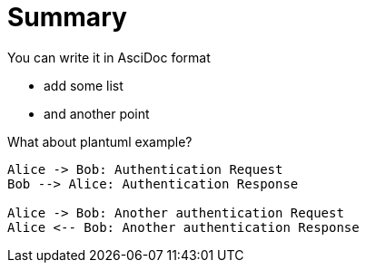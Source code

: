 //This file is set to be not overwritten on regeneration.
[#summary, reftext = "Summary"]
= Summary

You can write it in AsciDoc format

* add some list
* and another point

What about plantuml example?

[plantuml, format="svg", options="interactive"]
----
Alice -> Bob: Authentication Request
Bob --> Alice: Authentication Response

Alice -> Bob: Another authentication Request
Alice <-- Bob: Another authentication Response
----


